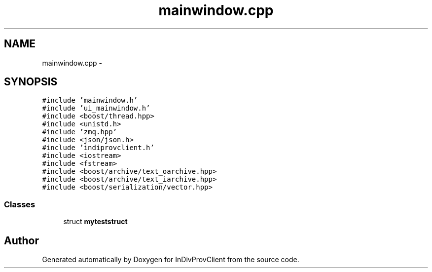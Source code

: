 .TH "mainwindow.cpp" 3 "Sat Apr 2 2016" "InDivProvClient" \" -*- nroff -*-
.ad l
.nh
.SH NAME
mainwindow.cpp \- 
.SH SYNOPSIS
.br
.PP
\fC#include 'mainwindow\&.h'\fP
.br
\fC#include 'ui_mainwindow\&.h'\fP
.br
\fC#include <boost/thread\&.hpp>\fP
.br
\fC#include <unistd\&.h>\fP
.br
\fC#include 'zmq\&.hpp'\fP
.br
\fC#include <json/json\&.h>\fP
.br
\fC#include 'indiprovclient\&.h'\fP
.br
\fC#include <iostream>\fP
.br
\fC#include <fstream>\fP
.br
\fC#include <boost/archive/text_oarchive\&.hpp>\fP
.br
\fC#include <boost/archive/text_iarchive\&.hpp>\fP
.br
\fC#include <boost/serialization/vector\&.hpp>\fP
.br

.SS "Classes"

.in +1c
.ti -1c
.RI "struct \fBmyteststruct\fP"
.br
.in -1c
.SH "Author"
.PP 
Generated automatically by Doxygen for InDivProvClient from the source code\&.

